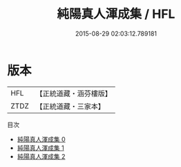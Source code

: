 #+TITLE: 純陽真人渾成集 / HFL

#+DATE: 2015-08-29 02:03:12.789181
* 版本
 |       HFL|【正統道藏・涵芬樓版】|
 |      ZTDZ|【正統道藏・三家本】|
目次
 - [[file:KR5d0078_000.txt][純陽真人渾成集 0]]
 - [[file:KR5d0078_001.txt][純陽真人渾成集 1]]
 - [[file:KR5d0078_002.txt][純陽真人渾成集 2]]
